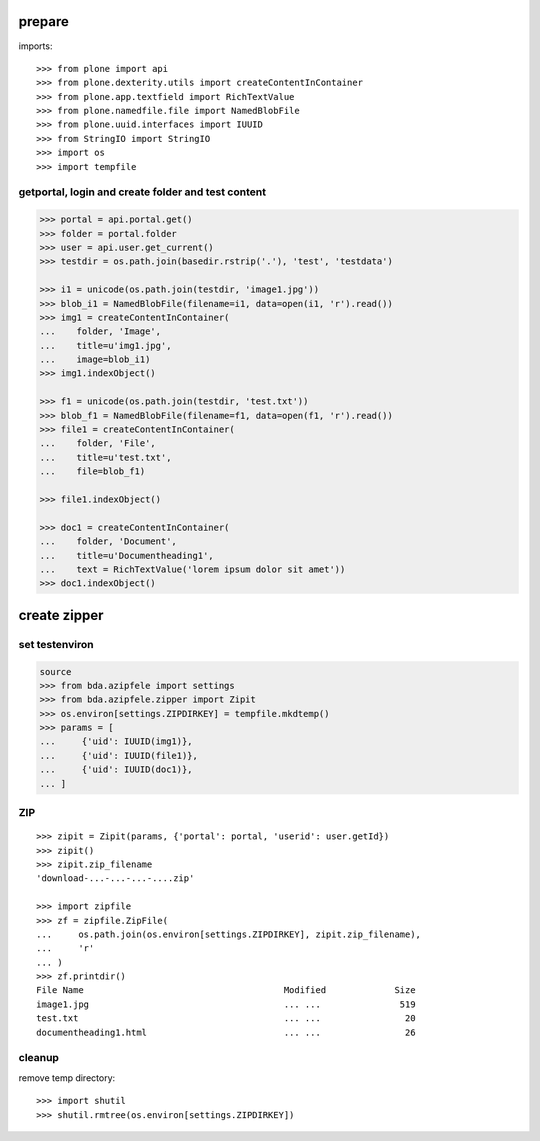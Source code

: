 prepare
=======

imports::

    >>> from plone import api
    >>> from plone.dexterity.utils import createContentInContainer
    >>> from plone.app.textfield import RichTextValue
    >>> from plone.namedfile.file import NamedBlobFile
    >>> from plone.uuid.interfaces import IUUID
    >>> from StringIO import StringIO
    >>> import os
    >>> import tempfile


getportal, login and create folder and test content
"""""""""""""""""""""""""""""""""""""""""""""""""""

.. code-block:: python

    >>> portal = api.portal.get()
    >>> folder = portal.folder
    >>> user = api.user.get_current()
    >>> testdir = os.path.join(basedir.rstrip('.'), 'test', 'testdata')

    >>> i1 = unicode(os.path.join(testdir, 'image1.jpg'))
    >>> blob_i1 = NamedBlobFile(filename=i1, data=open(i1, 'r').read())
    >>> img1 = createContentInContainer(
    ...    folder, 'Image',
    ...    title=u'img1.jpg',
    ...    image=blob_i1)
    >>> img1.indexObject()

    >>> f1 = unicode(os.path.join(testdir, 'test.txt'))
    >>> blob_f1 = NamedBlobFile(filename=f1, data=open(f1, 'r').read())
    >>> file1 = createContentInContainer(
    ...    folder, 'File',
    ...    title=u'test.txt',
    ...    file=blob_f1)

    >>> file1.indexObject()

    >>> doc1 = createContentInContainer(
    ...    folder, 'Document',
    ...    title=u'Documentheading1',
    ...    text = RichTextValue('lorem ipsum dolor sit amet'))
    >>> doc1.indexObject()


create zipper
=============

set testenviron
"""""""""""""""

.. code-block:: python

    source
    >>> from bda.azipfele import settings
    >>> from bda.azipfele.zipper import Zipit
    >>> os.environ[settings.ZIPDIRKEY] = tempfile.mkdtemp()
    >>> params = [
    ...     {'uid': IUUID(img1)},
    ...     {'uid': IUUID(file1)},
    ...     {'uid': IUUID(doc1)},
    ... ]


ZIP
"""

::

    >>> zipit = Zipit(params, {'portal': portal, 'userid': user.getId})
    >>> zipit()
    >>> zipit.zip_filename
    'download-...-...-...-....zip'

    >>> import zipfile
    >>> zf = zipfile.ZipFile(
    ...     os.path.join(os.environ[settings.ZIPDIRKEY], zipit.zip_filename),
    ...     'r'
    ... )
    >>> zf.printdir()
    File Name                                      Modified             Size
    image1.jpg                                     ... ...               519
    test.txt                                       ... ...                20
    documentheading1.html                          ... ...                26


cleanup
"""""""

remove temp directory::

   >>> import shutil
   >>> shutil.rmtree(os.environ[settings.ZIPDIRKEY])
